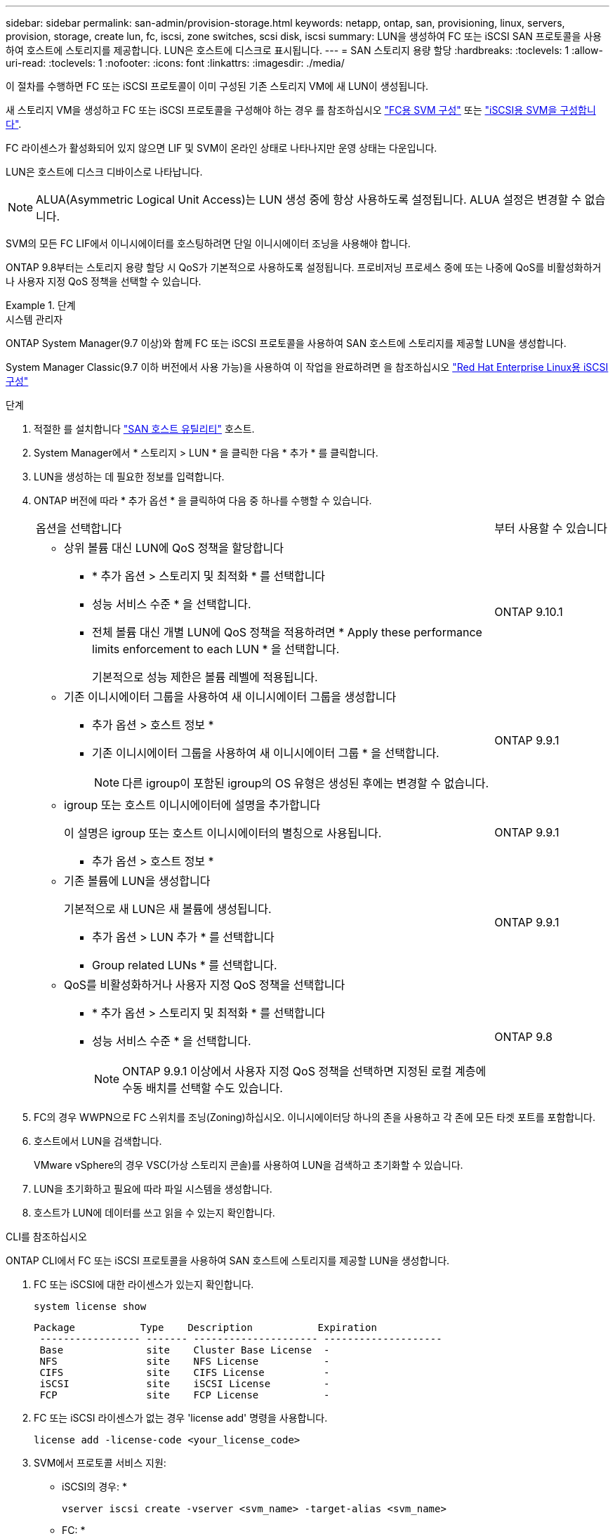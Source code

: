 ---
sidebar: sidebar 
permalink: san-admin/provision-storage.html 
keywords: netapp, ontap, san, provisioning, linux, servers, provision, storage, create lun, fc, iscsi, zone switches, scsi disk, iscsi 
summary: LUN을 생성하여 FC 또는 iSCSI SAN 프로토콜을 사용하여 호스트에 스토리지를 제공합니다. LUN은 호스트에 디스크로 표시됩니다. 
---
= SAN 스토리지 용량 할당
:hardbreaks:
:toclevels: 1
:allow-uri-read: 
:toclevels: 1
:nofooter: 
:icons: font
:linkattrs: 
:imagesdir: ./media/


[role="lead"]
이 절차를 수행하면 FC 또는 iSCSI 프로토콜이 이미 구성된 기존 스토리지 VM에 새 LUN이 생성됩니다.

새 스토리지 VM을 생성하고 FC 또는 iSCSI 프로토콜을 구성해야 하는 경우 를 참조하십시오 link:configure-svm-fc-task.html["FC용 SVM 구성"] 또는 link:configure-svm-iscsi-task.html["iSCSI용 SVM을 구성합니다"].

FC 라이센스가 활성화되어 있지 않으면 LIF 및 SVM이 온라인 상태로 나타나지만 운영 상태는 다운입니다.

LUN은 호스트에 디스크 디바이스로 나타납니다.


NOTE: ALUA(Asymmetric Logical Unit Access)는 LUN 생성 중에 항상 사용하도록 설정됩니다. ALUA 설정은 변경할 수 없습니다.

SVM의 모든 FC LIF에서 이니시에이터를 호스팅하려면 단일 이니시에이터 조닝을 사용해야 합니다.

ONTAP 9.8부터는 스토리지 용량 할당 시 QoS가 기본적으로 사용하도록 설정됩니다. 프로비저닝 프로세스 중에 또는 나중에 QoS를 비활성화하거나 사용자 지정 QoS 정책을 선택할 수 있습니다.

.단계
[role="tabbed-block"]
====
.시스템 관리자
--
ONTAP System Manager(9.7 이상)와 함께 FC 또는 iSCSI 프로토콜을 사용하여 SAN 호스트에 스토리지를 제공할 LUN을 생성합니다.

System Manager Classic(9.7 이하 버전에서 사용 가능)을 사용하여 이 작업을 완료하려면 을 참조하십시오 https://docs.netapp.com/us-en/ontap-system-manager-classic/iscsi-config-rhel/index.html["Red Hat Enterprise Linux용 iSCSI 구성"^]

.단계
. 적절한 를 설치합니다 link:https://docs.netapp.com/us-en/ontap-sanhost/["SAN 호스트 유틸리티"] 호스트.
. System Manager에서 * 스토리지 > LUN * 을 클릭한 다음 * 추가 * 를 클릭합니다.
. LUN을 생성하는 데 필요한 정보를 입력합니다.
. ONTAP 버전에 따라 * 추가 옵션 * 을 클릭하여 다음 중 하나를 수행할 수 있습니다.
+
[cols="80,20"]
|===


| 옵션을 선택합니다 | 부터 사용할 수 있습니다 


 a| 
** 상위 볼륨 대신 LUN에 QoS 정책을 할당합니다
+
*** * 추가 옵션 > 스토리지 및 최적화 * 를 선택합니다
*** 성능 서비스 수준 * 을 선택합니다.
*** 전체 볼륨 대신 개별 LUN에 QoS 정책을 적용하려면 * Apply these performance limits enforcement to each LUN * 을 선택합니다.
+
기본적으로 성능 제한은 볼륨 레벨에 적용됩니다.




| ONTAP 9.10.1 


 a| 
** 기존 이니시에이터 그룹을 사용하여 새 이니시에이터 그룹을 생성합니다
+
*** 추가 옵션 > 호스트 정보 *
*** 기존 이니시에이터 그룹을 사용하여 새 이니시에이터 그룹 * 을 선택합니다.
+

NOTE: 다른 igroup이 포함된 igroup의 OS 유형은 생성된 후에는 변경할 수 없습니다.




| ONTAP 9.9.1 


 a| 
** igroup 또는 호스트 이니시에이터에 설명을 추가합니다
+
이 설명은 igroup 또는 호스트 이니시에이터의 별칭으로 사용됩니다.

+
*** 추가 옵션 > 호스트 정보 *



| ONTAP 9.9.1 


 a| 
** 기존 볼륨에 LUN을 생성합니다
+
기본적으로 새 LUN은 새 볼륨에 생성됩니다.

+
*** 추가 옵션 > LUN 추가 * 를 선택합니다
*** Group related LUNs * 를 선택합니다.



| ONTAP 9.9.1 


 a| 
** QoS를 비활성화하거나 사용자 지정 QoS 정책을 선택합니다
+
*** * 추가 옵션 > 스토리지 및 최적화 * 를 선택합니다
*** 성능 서비스 수준 * 을 선택합니다.
+

NOTE: ONTAP 9.9.1 이상에서 사용자 지정 QoS 정책을 선택하면 지정된 로컬 계층에 수동 배치를 선택할 수도 있습니다.




| ONTAP 9.8 
|===


. FC의 경우 WWPN으로 FC 스위치를 조닝(Zoning)하십시오. 이니시에이터당 하나의 존을 사용하고 각 존에 모든 타겟 포트를 포함합니다.
. 호스트에서 LUN을 검색합니다.
+
VMware vSphere의 경우 VSC(가상 스토리지 콘솔)를 사용하여 LUN을 검색하고 초기화할 수 있습니다.

. LUN을 초기화하고 필요에 따라 파일 시스템을 생성합니다.
. 호스트가 LUN에 데이터를 쓰고 읽을 수 있는지 확인합니다.


--
.CLI를 참조하십시오
--
ONTAP CLI에서 FC 또는 iSCSI 프로토콜을 사용하여 SAN 호스트에 스토리지를 제공할 LUN을 생성합니다.

. FC 또는 iSCSI에 대한 라이센스가 있는지 확인합니다.
+
[source, cli]
----
system license show
----
+
[listing]
----

Package           Type    Description           Expiration
 ----------------- ------- --------------------- --------------------
 Base              site    Cluster Base License  -
 NFS               site    NFS License           -
 CIFS              site    CIFS License          -
 iSCSI             site    iSCSI License         -
 FCP               site    FCP License           -
----
. FC 또는 iSCSI 라이센스가 없는 경우 'license add' 명령을 사용합니다.
+
[source, cli]
----
license add -license-code <your_license_code>
----
. SVM에서 프로토콜 서비스 지원:
+
* iSCSI의 경우: *

+
[source, cli]
----
vserver iscsi create -vserver <svm_name> -target-alias <svm_name>
----
+
* FC: *

+
[source, cli]
----
vserver fcp create -vserver <svm_name> -status-admin up
----
. 각 노드에서 SVM에 대해 2개의 LIF를 생성합니다.
+
[source, cli]
----
network interface create -vserver <svm_name> -lif <lif_name> -role data -data-protocol <iscsi|fc> -home-node <node_name> -home-port <port_name> -address <ip_address> -netmask <netmask>
----
+
NetApp은 각 SVM에서 데이터를 제공할 수 있도록 노드당 최소 하나의 iSCSI 또는 FC LIF를 지원합니다. 그러나 이중화를 위해서는 노드당 두 개의 LIF가 필요합니다. iSCSI의 경우 노드당 최소 두 개의 LIF를 별도의 이더넷 네트워크에 구성하는 것이 좋습니다.

. LIF가 생성되었으며 운영 상태가 '온라인'인지 확인합니다.
+
[source, cli]
----
network interface show -vserver <svm_name> <lif_name>
----
. LUN 생성:
+
[source, cli]
----
lun create -vserver <svm_name> -volume <volume_name> -lun <lun_name> -size <lun_size> -ostype linux -space-reserve <enabled|disabled>
----
+
LUN 이름은 255자를 초과할 수 없으며 공백을 포함할 수 없습니다.

+

NOTE: NVFAIL 옵션은 볼륨에 LUN이 생성될 때 자동으로 활성화됩니다.

. Igroup 생성:
+
[source, cli]
----
igroup create -vserver <svm_name> -igroup <igroup_name> -protocol <fcp|iscsi|mixed> -ostype linux -initiator <initiator_name>
----
. LUN을 igroup에 매핑:
+
[source, cli]
----
lun mapping create -vserver <svm_name> -volume <volume_name> -lun <lun_name> -igroup <igroup_name>
----
. LUN이 올바르게 구성되었는지 확인합니다.
+
[source, cli]
----
lun show -vserver <svm_name>
----
. 필요한 경우 link:create-port-sets-binding-igroups-task.html["포트 세트를 생성하고 igroup에 바인딩합니다"].
. 호스트 설명서의 단계를 따라 특정 호스트에서 블록 액세스를 설정합니다.
. Host Utilities를 사용하여 FC 또는 iSCSI 매핑을 완료하고 호스트에서 LUN을 검색할 수 있습니다.


--
====
.관련 정보
* link:index.html["SAN 관리 개요"]
* https://docs.netapp.com/us-en/ontap-sanhost/index.html["ONTAP SAN 호스트 구성"]
* https://docs.netapp.com/us-en/ontap/san-admin/manage-san-initiators-task.html["System Manager에서 SAN 이니시에이터 그룹을 보고 관리합니다"]
* http://www.netapp.com/us/media/tr-4017.pdf["NetApp 기술 보고서 4017: 파이버 채널 SAN 모범 사례"]


